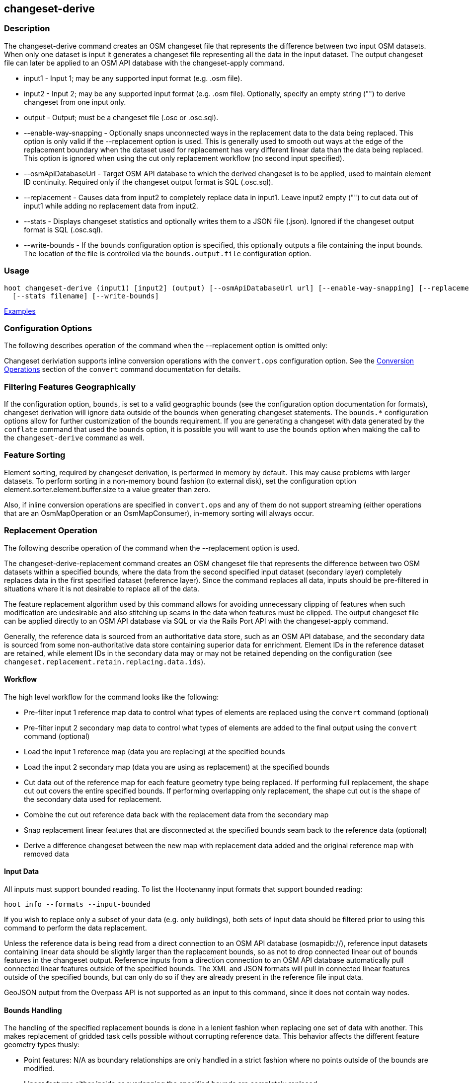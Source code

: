 [[changeset-derive]]
== changeset-derive

=== Description

The +changeset-derive+ command creates an OSM changeset file that represents the difference between two input OSM 
datasets. When only one dataset is input it generates a changeset file representing all the data in the input dataset. 
The output changeset file can later be applied to an OSM API database with the +changeset-apply+ command. 

* +input1+                - Input 1; may be any supported input format (e.g. .osm file).
* +input2+                - Input 2; may be any supported input format (e.g. .osm file). Optionally, specify an empty 
                            string ("") to derive changeset from one input only.
* +output+                - Output; must be a changeset file (.osc or .osc.sql).
* +--enable-way-snapping+ - Optionally snaps unconnected ways in the replacement data to the data being replaced. This option
                            is only valid if the +--replacement+ option is used. This is generally used to smooth out ways 
                            at the edge of the replacement boundary when the dataset used for replacement has very 
                            different linear data than the data being replaced. This option is ignored when using the cut 
                            only replacement workflow (no second input specified).
* +--osmApiDatabaseUrl+   - Target OSM API database to which the derived changeset is to be applied, used to maintain 
                            element ID continuity. Required only if the changeset output format is SQL (.osc.sql).
* +--replacement+         - Causes data from input2 to completely replace data in input1. Leave input2 empty ("") to cut 
                            data out of input1 while adding no replacement data from input2.
* +--stats+               - Displays changeset statistics and optionally writes them to a JSON file (.json). Ignored if 
                            the changeset output format is SQL (.osc.sql).
* +--write-bounds+        - If the `bounds` configuration option is specified, this optionally outputs a file containing the 
                            input bounds. The location of the file is controlled via the `bounds.output.file` 
                            configuration option.

=== Usage

--------------------------------------
hoot changeset-derive (input1) [input2] (output) [--osmApiDatabaseUrl url] [--enable-way-snapping] [--replacement] \
  [--stats filename] [--write-bounds]
--------------------------------------

https://github.com/ngageoint/hootenanny/blob/master/docs/user/CommandLineExamples.asciidoc#applying-changes[Examples]

=== Configuration Options

The following describes operation of the command when the +--replacement+ option is omitted only:

Changeset deriviation supports inline conversion operations with the `convert.ops` configuration option. See the https://github.com/ngageoint/hootenanny/blob/master/docs/commands/convert.asciidoc#conversion-operations[Conversion Operations] section of the `convert` command documentation for details.

=== Filtering Features Geographically

If the configuration option, `bounds`, is set to a valid geographic bounds (see the configuration option documentation 
for formats), changeset derivation will ignore data outside of the bounds when generating changeset statements. The 
`bounds.*` configuration options allow for further customization of the bounds requirement. If you are generating a 
changeset with data generated by the `conflate` command that used the `bounds` option, it is possible you will want to 
use the `bounds` option when making the call to the `changeset-derive` command as well.

=== Feature Sorting

Element sorting, required by changeset derivation, is performed in memory by default. This may cause problems with 
larger datasets.  To perform sorting in a non-memory bound fashion (to external disk), set the configuration 
option element.sorter.element.buffer.size to a value greater than zero.

Also, if inline conversion operations are specified in `convert.ops` and any of them do not support streaming (either 
operations that are an OsmMapOperation or an OsmMapConsumer), in-memory sorting will always occur.

=== Replacement Operation

The following describe operation of the command when the +--replacement+ option is used.

The +changeset-derive-replacement+ command creates an OSM changeset file that represents the difference between two 
OSM datasets within a specified bounds, where the data from the second specified input dataset (secondary layer) 
completely replaces data in the first specified dataset (reference layer). Since the command replaces all data,
inputs should be pre-filtered in situations where it is not desirable to replace all of the data.  

The feature replacement algorithm used by this command allows for avoiding unnecessary clipping of features when 
such modification are undesirable and also stitching up seams in the data when features must be clipped. The output 
changeset file can be applied directly to an OSM API database via SQL or via the Rails Port API with the 
+changeset-apply+ command. 

Generally, the reference data is sourced from an authoritative data store, such as an OSM API database, and the secondary 
data is sourced from some non-authoritative data store containing superior data for enrichment. Element IDs in the 
reference dataset are retained, while element IDs in the secondary data may or may not be retained depending on 
the configuration (see `changeset.replacement.retain.replacing.data.ids`).

==== Workflow

The high level workflow for the command looks like the following:

* Pre-filter input 1 reference map data to control what types of elements are replaced using the `convert` command (optional)
* Pre-filter input 2 secondary map data to control what types of elements are added to the final output using the 
  `convert` command (optional)
* Load the input 1 reference map (data you are replacing) at the specified bounds
* Load the input 2 secondary map (data you are using as replacement) at the specified bounds
* Cut data out of the reference map for each feature geometry type being replaced. If performing full replacement, the 
  shape cut out covers the entire specified bounds. If performing overlapping only replacement, the shape cut out is the 
  shape of the secondary data used for replacement.
* Combine the cut out reference data back with the replacement data from the secondary map
* Snap replacement linear features that are disconnected at the specified bounds seam back to the reference data (optional)
* Derive a difference changeset between the new map with replacement data added and the original reference map with removed data

==== Input Data

All inputs must support bounded reading. To list the Hootenanny input formats that support bounded reading:
-----
hoot info --formats --input-bounded
-----

If you wish to replace only a subset of your data (e.g. only buildings), both sets of input data should be filtered prior
to using this command to perform the data replacement.

Unless the reference data is being read from a direct connection to an OSM API database (osmapidb://), reference input 
datasets containing linear data should be slightly larger than the replacement bounds, so as not to drop connected linear 
out of bounds features in the changeset output. Reference inputs from a direction connection to an OSM API database automatically pull connected linear features outside of the specified bounds. The XML and JSON formats will pull in 
connected linear features outside of the specified bounds, but can only do so if they are already present in the 
reference file input data.

GeoJSON output from the Overpass API is not supported as an input to this command, since it does not contain way nodes.

==== Bounds Handling

The handling of the specified replacement bounds is done in a lenient fashion when replacing one set of data with another. 
This makes replacement of gridded task cells possible without corrupting reference data. This behavior affects the 
different feature geometry types thusly:

* Point features: N/A as boundary relationships are only handled in a strict fashion where no points outside of the bounds 
  are modified.
* Linear features either inside or overlapping the specified bounds are completely replaced.
* Polygon features either inside or overlapping the specified bounds are completely replaced. Polygon features are never 
  split but may be conflated at the specified boundary if conflation is enabled.

Alternatively, when removing data without replacing it with new data (cut only workflow), the handling of the specified replacement bounds is done in a strict fashion. This behavior affects the different feature geometry types thusly:

* Point features: Only point features completely inside the specified bounds are replaced.
* Linear features: Only sections of linear features within the specified bounds are modified, and they may be cut where 
  they cross the bounds and optionally joined back up with reference data via way snapping (see "Unconnected Way 
  Snapping" section).
* Polygon features: Only polygon features completely inside the specified bounds are replaced. Polygon features are never 
  split.

Currently, only rectangular bounding box or closed polygon shapes are supported for the bounds. Support for other geometries may be added going forward.

===== Out of Bounds Connected Ways

When performing replacement, a method is required to protect the reference linear features that fall outside of the 
replacement bounds from deletion in the output changeset. The method to protect the ways is to tag them with the tag, hoot:change:exclude:delete=yes. This can either be done automatically by Hootenanny as part of this command's execution or 
can be done before the call to this command. 

Hootenanny will automatically add the +hoot:change:exclude:delete=yes+ tag to such reference ways for XML, JSON, OSM API database, and Hootenanny API database inputs only. To do so the reference input must be sufficiently larger than the replacement bounds. If this option is specified, Hootenanny will not automatically tag such ways, and the caller of this command is responsible for tagging such reference ways with the hoot:change:exclude:delete=yes+ tag. 

==== Unconnected Way Snapping

Unconnected way snapping is used to repair cut ways at the replacement boundary seams . The input data must be of a 
slightly larger area than the replacement AOI in order for there to be any ways to snap back to. This is primarily useful 
with roads but can be made to work with any linear data.

Alternatively, marking snappable ways as needing review instead of snapping them can be performed to provide more control 
over the changeset output. See the "Snap Unconnected Ways" section of the User Documentation for more detail.

==== Missing Elements

Changeset replacement derivation will not remove any references to missing children elements passed in the input data. If 
any ways with references to missing way nodes or relations with references to missing elements are found in the inputs to changeset replacement derivation, they will be tagged with the custom tag, "hoot::missing_child=yes" (configurable; turn 
off tagging with the +changeset.replacement.mark.elements.with.missing.children+ configuration option). This is due to the 
fact that changeset replacement derivation may inadvertantly introduce duplicate/unwanted child elements into these 
features since it is not aware of the existence of the missing children. This tag should be searched for after the 
resulting changeset has been applied and features having it should be manually cleaned up, if necessary.

If you are using this command with file based data sources and in conjunction with other hoot commands (`convert`, etc), 
you need to use the following configuration options to properly manage references to missing child elements 
(+changeset-derive+ with +--replacement+ sets these options automatically internally for itself):

* +bounds.remove.missing.elements+=false
* +map.reader.add.child.refs.when.missing+=true
* +log.warnings.for.missing.elements+=false

=== See Also

* `changeset.*` configuration options
* `cookie.cutter.alpha.*` configuration options
* "Snap Unconnected Ways" section of the User Documentation
* `snap.unconnected.ways.*` configuration options
* "Supported Input Formats":https://github.com/ngageoint/hootenanny/blob/master/docs/user/SupportedDataFormats.asciidoc
